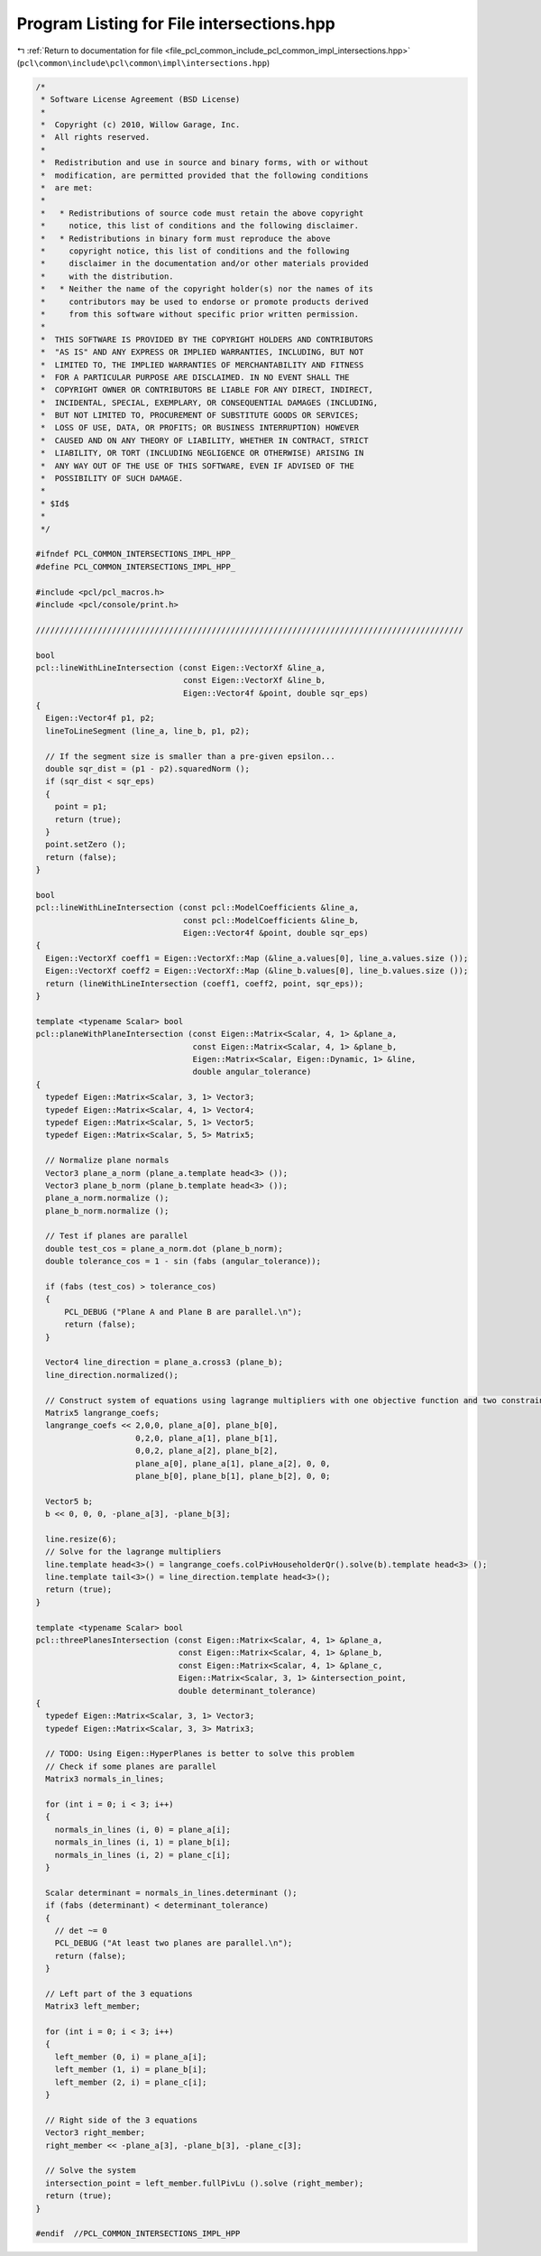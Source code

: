 
.. _program_listing_file_pcl_common_include_pcl_common_impl_intersections.hpp:

Program Listing for File intersections.hpp
==========================================

|exhale_lsh| :ref:`Return to documentation for file <file_pcl_common_include_pcl_common_impl_intersections.hpp>` (``pcl\common\include\pcl\common\impl\intersections.hpp``)

.. |exhale_lsh| unicode:: U+021B0 .. UPWARDS ARROW WITH TIP LEFTWARDS

.. code-block:: cpp

   /*
    * Software License Agreement (BSD License)
    *
    *  Copyright (c) 2010, Willow Garage, Inc.
    *  All rights reserved.
    *
    *  Redistribution and use in source and binary forms, with or without
    *  modification, are permitted provided that the following conditions
    *  are met:
    *
    *   * Redistributions of source code must retain the above copyright
    *     notice, this list of conditions and the following disclaimer.
    *   * Redistributions in binary form must reproduce the above
    *     copyright notice, this list of conditions and the following
    *     disclaimer in the documentation and/or other materials provided
    *     with the distribution.
    *   * Neither the name of the copyright holder(s) nor the names of its
    *     contributors may be used to endorse or promote products derived
    *     from this software without specific prior written permission.
    *
    *  THIS SOFTWARE IS PROVIDED BY THE COPYRIGHT HOLDERS AND CONTRIBUTORS
    *  "AS IS" AND ANY EXPRESS OR IMPLIED WARRANTIES, INCLUDING, BUT NOT
    *  LIMITED TO, THE IMPLIED WARRANTIES OF MERCHANTABILITY AND FITNESS
    *  FOR A PARTICULAR PURPOSE ARE DISCLAIMED. IN NO EVENT SHALL THE
    *  COPYRIGHT OWNER OR CONTRIBUTORS BE LIABLE FOR ANY DIRECT, INDIRECT,
    *  INCIDENTAL, SPECIAL, EXEMPLARY, OR CONSEQUENTIAL DAMAGES (INCLUDING,
    *  BUT NOT LIMITED TO, PROCUREMENT OF SUBSTITUTE GOODS OR SERVICES;
    *  LOSS OF USE, DATA, OR PROFITS; OR BUSINESS INTERRUPTION) HOWEVER
    *  CAUSED AND ON ANY THEORY OF LIABILITY, WHETHER IN CONTRACT, STRICT
    *  LIABILITY, OR TORT (INCLUDING NEGLIGENCE OR OTHERWISE) ARISING IN
    *  ANY WAY OUT OF THE USE OF THIS SOFTWARE, EVEN IF ADVISED OF THE
    *  POSSIBILITY OF SUCH DAMAGE.
    *
    * $Id$
    *
    */
   
   #ifndef PCL_COMMON_INTERSECTIONS_IMPL_HPP_
   #define PCL_COMMON_INTERSECTIONS_IMPL_HPP_
   
   #include <pcl/pcl_macros.h>
   #include <pcl/console/print.h>
   
   //////////////////////////////////////////////////////////////////////////////////////////
   
   bool
   pcl::lineWithLineIntersection (const Eigen::VectorXf &line_a, 
                                  const Eigen::VectorXf &line_b, 
                                  Eigen::Vector4f &point, double sqr_eps)
   {
     Eigen::Vector4f p1, p2;
     lineToLineSegment (line_a, line_b, p1, p2);
   
     // If the segment size is smaller than a pre-given epsilon...
     double sqr_dist = (p1 - p2).squaredNorm ();
     if (sqr_dist < sqr_eps)
     {
       point = p1;
       return (true);
     }
     point.setZero ();
     return (false);
   }
   
   bool
   pcl::lineWithLineIntersection (const pcl::ModelCoefficients &line_a, 
                                  const pcl::ModelCoefficients &line_b, 
                                  Eigen::Vector4f &point, double sqr_eps)
   {
     Eigen::VectorXf coeff1 = Eigen::VectorXf::Map (&line_a.values[0], line_a.values.size ());
     Eigen::VectorXf coeff2 = Eigen::VectorXf::Map (&line_b.values[0], line_b.values.size ());
     return (lineWithLineIntersection (coeff1, coeff2, point, sqr_eps));
   }
   
   template <typename Scalar> bool 
   pcl::planeWithPlaneIntersection (const Eigen::Matrix<Scalar, 4, 1> &plane_a, 
                                    const Eigen::Matrix<Scalar, 4, 1> &plane_b,
                                    Eigen::Matrix<Scalar, Eigen::Dynamic, 1> &line,
                                    double angular_tolerance)
   {
     typedef Eigen::Matrix<Scalar, 3, 1> Vector3;
     typedef Eigen::Matrix<Scalar, 4, 1> Vector4;
     typedef Eigen::Matrix<Scalar, 5, 1> Vector5;
     typedef Eigen::Matrix<Scalar, 5, 5> Matrix5;
   
     // Normalize plane normals
     Vector3 plane_a_norm (plane_a.template head<3> ());
     Vector3 plane_b_norm (plane_b.template head<3> ());
     plane_a_norm.normalize ();
     plane_b_norm.normalize ();
   
     // Test if planes are parallel
     double test_cos = plane_a_norm.dot (plane_b_norm);
     double tolerance_cos = 1 - sin (fabs (angular_tolerance));
   
     if (fabs (test_cos) > tolerance_cos)
     {
         PCL_DEBUG ("Plane A and Plane B are parallel.\n");
         return (false);
     }
   
     Vector4 line_direction = plane_a.cross3 (plane_b);
     line_direction.normalized();
   
     // Construct system of equations using lagrange multipliers with one objective function and two constraints
     Matrix5 langrange_coefs;
     langrange_coefs << 2,0,0, plane_a[0], plane_b[0],  
                        0,2,0, plane_a[1], plane_b[1],
                        0,0,2, plane_a[2], plane_b[2],
                        plane_a[0], plane_a[1], plane_a[2], 0, 0,
                        plane_b[0], plane_b[1], plane_b[2], 0, 0;
   
     Vector5 b;
     b << 0, 0, 0, -plane_a[3], -plane_b[3];
   
     line.resize(6);
     // Solve for the lagrange multipliers
     line.template head<3>() = langrange_coefs.colPivHouseholderQr().solve(b).template head<3> ();
     line.template tail<3>() = line_direction.template head<3>();
     return (true);
   }
   
   template <typename Scalar> bool
   pcl::threePlanesIntersection (const Eigen::Matrix<Scalar, 4, 1> &plane_a, 
                                 const Eigen::Matrix<Scalar, 4, 1> &plane_b,
                                 const Eigen::Matrix<Scalar, 4, 1> &plane_c,
                                 Eigen::Matrix<Scalar, 3, 1> &intersection_point,
                                 double determinant_tolerance)
   {
     typedef Eigen::Matrix<Scalar, 3, 1> Vector3;
     typedef Eigen::Matrix<Scalar, 3, 3> Matrix3;
   
     // TODO: Using Eigen::HyperPlanes is better to solve this problem
     // Check if some planes are parallel
     Matrix3 normals_in_lines;
   
     for (int i = 0; i < 3; i++)
     {
       normals_in_lines (i, 0) = plane_a[i];
       normals_in_lines (i, 1) = plane_b[i];
       normals_in_lines (i, 2) = plane_c[i];
     }
   
     Scalar determinant = normals_in_lines.determinant ();
     if (fabs (determinant) < determinant_tolerance)
     {
       // det ~= 0
       PCL_DEBUG ("At least two planes are parallel.\n");
       return (false);
     }
   
     // Left part of the 3 equations
     Matrix3 left_member;
   
     for (int i = 0; i < 3; i++)
     {
       left_member (0, i) = plane_a[i];
       left_member (1, i) = plane_b[i];
       left_member (2, i) = plane_c[i];
     }
   
     // Right side of the 3 equations
     Vector3 right_member;
     right_member << -plane_a[3], -plane_b[3], -plane_c[3];
   
     // Solve the system
     intersection_point = left_member.fullPivLu ().solve (right_member);
     return (true);
   }
   
   #endif  //PCL_COMMON_INTERSECTIONS_IMPL_HPP
